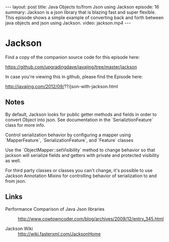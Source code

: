 #+BEGIN_HTML
---
layout: post
title: Java Objects to/from Json using Jackson
episode: 16
summary: Jackson is a json library that is blazing fast and super flexible. This episode shows a simple example of converting back and forth between java objects and json using Jackson. 
video: jackson.mp4
---
#+END_HTML

* Jackson

  Find a copy of the companion source code for this episode here:

  https://github.com/upgradingdave/javajing/tree/master/jackson
   
  In case you're viewing this in github, please find the Episode here:

  http://javajing.com/2012/09/??/json-with-jackson.html


** Notes

   By default, Jackson looks for public getter methods and fields in
   order to convert Object into json. See documentation in the
   `SerializtionFeature` class for more info. 

   Control serialization behavior by configuring a mapper using
   `MapperFeature`, `SerializationFeature`, and `Feature` classes

   Use the `ObjectMapper::setVisibility` method to change behavior so
   that jackson will serialize fields and getters with private and
   protected visibility as well. 

   For third party classes or classes you can't change, it's possible
   to use Jackson Annotation Mixins for controlling behavior of
   serialization to and from json. 

** Links

   - Performance Comparison of Java Json libraries ::
        http://www.cowtowncoder.com/blog/archives/2009/12/entry_345.html
     
   - Jackson Wiki :: http://wiki.fasterxml.com/JacksonHome

                     

